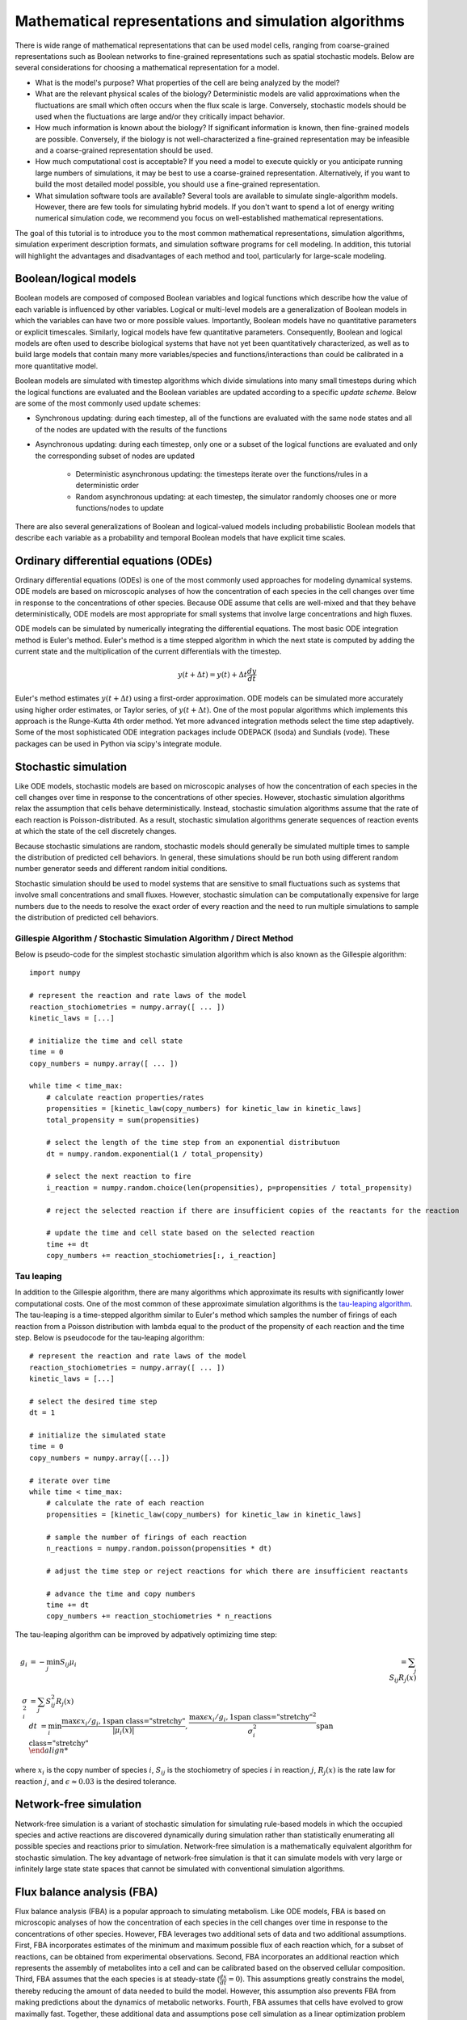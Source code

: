 Mathematical representations and simulation algorithms
======================================================

There is wide range of mathematical representations that can be used model cells, ranging from coarse-grained representations such as Boolean networks to fine-grained representations such as spatial stochastic models. Below are several considerations for choosing a mathematical representation for a model.

* What is the model's purpose? What properties of the cell are being analyzed by the model?
* What are the relevant physical scales of the biology? Deterministic models are valid approximations when the fluctuations are small which often occurs when the flux scale is large. Conversely, stochastic models should be used when the fluctuations are large and/or they critically impact behavior.
* How much information is known about the biology? If significant information is known, then fine-grained models are possible. Conversely, if the biology is not well-characterized a fine-grained representation may be infeasible and a coarse-grained representation should be used.
* How much computational cost is acceptable? If you need a model to execute quickly or you anticipate running large numbers of simulations, it may be best to use a coarse-grained representation. Alternatively, if you want to build the most detailed model possible, you should use a fine-grained representation.
* What simulation software tools are available? Several tools are available to simulate single-algorithm models. However, there are few tools for simulating hybrid models. If you don't want to spend a lot of energy writing numerical simulation code, we recommend you focus on well-established mathematical representations.

The goal of this tutorial is to introduce you to the most common mathematical representations, simulation algorithms, simulation experiment description formats, and simulation software programs for cell modeling. In addition, this tutorial will highlight the advantages and disadvantages of each method and tool, particularly for large-scale modeling.


Boolean/logical models
----------------------
Boolean models are composed of composed Boolean variables and logical functions which describe how the value of each variable is influenced by other variables. Logical or multi-level models are a generalization of Boolean models in which the variables can have two or more possible values. Importantly, Boolean models have no quantitative parameters or explicit timescales. Similarly, logical models have few quantitative parameters. Consequently, Boolean and logical models are often used to describe biological systems that have not yet been quantitatively characterized, as well as to build large models that contain many more variables/species and functions/interactions than could be calibrated in a more quantitative model.

Boolean models are simulated with timestep algorithms which divide simulations into many small timesteps during which the logical functions are evaluated and the Boolean variables are updated according to a specific *update scheme*. Below are some of the most commonly used update schemes:

* Synchronous updating: during each timestep, all of the functions are evaluated with the same node states and all of the nodes are updated with the results of the functions
* Asynchronous updating: during each timestep, only one or a subset of the logical functions are evaluated and only the corresponding subset of nodes are updated

    * Deterministic asynchronous updating: the timesteps iterate over the functions/rules in a deterministic order
    * Random asynchronous updating: at each timestep, the simulator randomly chooses one or more functions/nodes to update

There are also several generalizations of Boolean and logical-valued models including probabilistic Boolean models that describe each variable as a probability and temporal Boolean models that have explicit time scales.


Ordinary differential equations (ODEs)
--------------------------------------
Ordinary differential equations (ODEs) is one of the most commonly used approaches for modeling dynamical systems. ODE models are based on microscopic analyses of how the concentration of each species in the cell changes over time in response to the concentrations of other species. Because ODE assume that cells are well-mixed and that they behave deterministically, ODE models are most appropriate for small systems that involve large concentrations and high fluxes. 

ODE models can be simulated by numerically integrating the differential equations. The most basic ODE integration method is Euler's method. Euler's method is a time stepped algorithm in which the next state is computed by adding the current state and the multiplication of the current differentials with the timestep.

.. math::

    y(t+\Delta t) = y(t) + \Delta t \frac{dy}{dt}

Euler's method estimates :math:`y(t+\Delta t)` using a first-order approximation. ODE models can be simulated more accurately using higher order estimates, or Taylor series, of :math:`y(t+\Delta t)`. One of the most popular algorithms which implements this approach is the Runge-Kutta 4th order method. Yet more advanced integration methods select the time step adaptively. Some of the most sophisticated ODE integration packages include ODEPACK (lsoda) and Sundials (vode). These packages can be used in Python via scipy's integrate module.


Stochastic simulation
---------------------
Like ODE models, stochastic models are based on microscopic analyses of how the concentration of each species in the cell changes over time in response to the concentrations of other species. However, stochastic simulation algorithms relax the assumption that cells behave deterministically. Instead, stochastic simulation algorithms assume that the rate of each reaction is Poisson-distributed. As a result, stochastic simulation algorithms generate sequences of reaction events at which the state of the cell discretely changes.

Because stochastic simulations are random, stochastic models should generally be simulated multiple times to sample the distribution of predicted cell behaviors. In general, these simulations should be run both using different random number generator seeds and different random initial conditions.

Stochastic simulation should be used to model systems that are sensitive to small fluctuations such as systems that involve small concentrations and small fluxes. However, stochastic simulation can be computationally expensive for large numbers due to the needs to resolve the exact order of every reaction and the need to run multiple simulations to sample the distribution of predicted cell behaviors.

Gillespie Algorithm / Stochastic Simulation Algorithm / Direct Method
^^^^^^^^^^^^^^^^^^^^^^^^^^^^^^^^^^^^^^^^^^^^^^^^^^^^^^^^^^^^^^^^^^^^^
Below is pseudo-code for the simplest stochastic simulation algorithm which is also known as the Gillespie algorithm::
    
    import numpy

    # represent the reaction and rate laws of the model
    reaction_stochiometries = numpy.array([ ... ])
    kinetic_laws = [...]

    # initialize the time and cell state
    time = 0
    copy_numbers = numpy.array([ ... ])
    
    while time < time_max:
        # calculate reaction properties/rates
        propensities = [kinetic_law(copy_numbers) for kinetic_law in kinetic_laws]
        total_propensity = sum(propensities)

        # select the length of the time step from an exponential distributuon
        dt = numpy.random.exponential(1 / total_propensity)

        # select the next reaction to fire
        i_reaction = numpy.random.choice(len(propensities), p=propensities / total_propensity)
        
        # reject the selected reaction if there are insufficient copies of the reactants for the reaction

        # update the time and cell state based on the selected reaction
        time += dt
        copy_numbers += reaction_stochiometries[:, i_reaction]

Tau leaping
^^^^^^^^^^^
In addition to the Gillespie algorithm, there are many algorithms which approximate its results with significantly lower computational costs. One of the most common of these approximate simulation algorithms is the `tau-leaping algorithm <https://en.wikipedia.org/wiki/Tau-leaping>`_. The tau-leaping is a time-stepped algorithm similar to Euler's method which samples the number of firings of each reaction from a Poisson distribution with lambda equal to the product of the propensity of each reaction and the time step. Below is pseudocode for the tau-leaping algorithm::

    # represent the reaction and rate laws of the model
    reaction_stochiometries = numpy.array([ ... ])
    kinetic_laws = [...]
    
    # select the desired time step
    dt = 1
   
    # initialize the simulated state
    time = 0
    copy_numbers = numpy.array([...])
    
    # iterate over time
    while time < time_max:
        # calculate the rate of each reaction
        propensities = [kinetic_law(copy_numbers) for kinetic_law in kinetic_laws]
        
        # sample the number of firings of each reaction
        n_reactions = numpy.random.poisson(propensities * dt)
        
        # adjust the time step or reject reactions for which there are insufficient reactants
        
        # advance the time and copy numbers
        time += dt
        copy_numbers += reaction_stochiometries * n_reactions
        
The tau-leaping algorithm can be improved by adpatively optimizing time step:

.. math::
   
   g_i &= -\min_j { S_{ij} }
    \mu_i &= \sum_j { S_{ij} R_j (x) } \\
    \sigma_i^2 &= \sum_j { S_{ij}^2 R_j (x) \\
    dt &= \min_i { \left{ 
            \frac{
                \max{ \left{ 
                    \epsilon x_i / g_i, 1 
                \right} }  
            }{
            |\mu_i (x)|
            }  ,
            \frac{
                \max { \left{
                    \epsilon x_i / g_i, 1 
                \right} }^2
            }{
            \sigma_i^2
            }  
        \right} } \\
        
where :math:`x_i` is the copy number of species :math:`i`, :math:`S_{ij}` is the stochiometry of species :math:`i` in reaction :math:`j`, :math:`R_j (x)` is the rate law for reaction :math:`j`, and :math:`\epsilon \approx 0.03` is the desired tolerance.


Network-free simulation
-----------------------
Network-free simulation is a variant of stochastic simulation for simulating rule-based models in which the occupied species and active reactions are discovered dynamically during simulation rather than statistically enumerating all possible species and reactions prior to simulation. Network-free simulation is a mathematically equivalent algorithm for stochastic simulation. The key advantage of network-free simulation is that it can simulate models with very large or infinitely large state state spaces that cannot be simulated with conventional simulation algorithms.


Flux balance analysis (FBA)
---------------------------
Flux balance analysis (FBA) is a popular approach to simulating metabolism. Like ODE models, FBA is based on microscopic analyses of how the concentration of each species in the cell changes over time in response to the concentrations of other species. However, FBA leverages two additional sets of data and two additional assumptions. First, FBA incorporates estimates of the minimum and maximum possible flux of each reaction which, for a subset of reactions, can be obtained from experimental observations. Second, FBA incorporates an additional reaction which represents the assembly of metabolites into a cell and can be calibrated based on the observed cellular composition. Third, FBA assumes that the each species is at steady-state (:math:`\frac{dx}{dt} = 0`). This assumptions greatly constrains the model, thereby reducing the amount of data needed to build the model. However, this assumption also prevents FBA from making predictions about the dynamics of metabolic networks. Fourth, FBA assumes that cells have evolved to grow maximally fast. Together, these additional data and assumptions pose cell simulation as a linear optimization problem which can be solved using linear programming.

.. math::

    \text{Maximize}~ v_\text{growth} &= f' v \\
    \text{Subject to}~\\
    S v &= 0 \\
    v^\text{min} &\leq v \leq v^\text{max}, \\

where :math:`S_{ij}` is the stochiometry of species :math:`i` in reaction :math:`j`, :math:`v_j` is the flux of reaction :math:`j`, :math:`v^\text{min}_{j}` and :math:`v^\text{max}_j` are the upper and lower bounds of the flux of reaction :math:`j`, and :math:`f_\mu` is 1 for the biomass composition and 0 otherwise.

In addition, there are a variety of generalizations of FBA for using genomic and other experimental data to generate more accurate flux bounds (see `review <https://doi.org/10.1371/journal.pcbi.1003580>`_), dynamic FBA simulations (dFBA), and combined regulatory and FBA metabolism simulations (`rFBA <http://doi.org/10.1038/nature02456>`_, `PROM <http://doi.org/10.1073/pnas.1005139107>`_).

dFBA enables dynamic simulations by (1) assuming that cells quickly reach pseudo-steady states with their environment because their internal dynamics are significantly faster than that of the external environment, (2) iteratively forming and solving FBA models, and (3) updating the extracellular concentrations based on the predicted fluxes. Below is pseudo-code for dFBA::

    Set the initial biomass concentration
    Set the initial conditions of the environment
    From the starting time to the final time
        Set the upper and lower bounds of the exchange reactions based on the currnt biomass concentration and environmental conditions
        Solve for the maximum growth rate and optimal fluxes
        Update the biomass concentration based on the predicted growth rate
        Update the environmental conditions based on the predicted exchange fluxes


Multi-algorithmic simulation
----------------------------
To efficiently simulate entire cells, we must represent each aspect of a cell using the most appropriate mathematics and concurrently integrate or co-simulate the combined hybrid or multi-algorithmic model. For example, we must represent transcription as a stochastic model and represent metabolism as an FBA model. Hybrid simulation is an open area of research. Below is a summarize of several increasingly sophisticated hybrid simulation algorithms.

* Serial simulation: Divide the simulation into multiple small time steps. Within each time step, iteratively simulate the submodel and update the cell state. Optionally, simulate the models in a random order at each time step. This is a simple algorithm to implement. However, this algorithm violates the arrow of time by integrating submodels based on different states within each time step.
* Partitioning and merging: Divide the simulation into multiple small time steps. With each time step, partition the pool of each species into separate pools for each submodel. Simulate the submodels independently using the independent pools. Update the global species pools by merging the submodel pools. Species can be partitioned uniformly, based on their utilization during the previous time point, or based on a preliminary integration of the submodels. This is a relatively simple algorithm to implement for models whose state only represents concentrations and/or species copy number. However, it can be challenging to partition and merge rule-based models whose states are represented by graphs.
* Interpolation: For models that are composed of one discrete and one continuous model, we can append the continuous model to the discrete model as a single pseudo reaction, fire the reaction immediately after each discrete reaction, and periodically calculate the coefficients of the pseudo reaction by numerically integrating the continuous model. Furthermore, we could adaptive choose the frequency at which the continuous model is simulated based on the sensitivity of its predictions to its inputs from the discrete model. Overall, we believe this algorithm provides a good balance of accuracy and speed.
* Scheduling: Build a higher-order stochastic model which contains one pseudo-reaction per submodel. Set the propensity of each pseudo-reaction to the total propensity of the submodel. Use the Gillespie method to schedule the firing of the pseudo-reactions/submodels. This is the strategy used by E-Cell (Takahashi et al., 2004).
* Upscaling: For models that are composed of one discrete and one continuous model, we can append all of the continuous reactions model to the discrete model; periodically set their propensities by evaluating their kinetic laws, or in the case of FBA, calculating the optimal flux distribution; and select and fire the continuous reactions using the same mechanism as the discrete reactions. This algorithm is compelling, but is computationally expensive due to the need to resolve the order of every reaction including every continuous reaction.


Simulating individual submodels
^^^^^^^^^^^^^^^^^^^^^^^^^^^^^^^
For calibration and testing, it is useful to simulate individual submodels of a larger model. To meaningfully simulate a submodel, you must `mock` the impact of all of the other submodels that the submodel interacts with. This can be done by creating coarse-grained versions of all of the other submodels which mimic their external behavior at a lower computational cost.


Reproducing stochastic simulations
----------------------------------
To run stochastic simulations reproducibly, every simulation input must be identical, including the order in which the reactions are defined and the state of the random number generator.

The state of the ``numpy`` random number generator can be set using the ``seed`` method::

    numpy.random.seed(0)


Simulation descriptions
-----------------------
To simulate a model, we must specify every aspect of the simulation including 

* The model that we want to simulate
* Any modifications of the model that we wish to simulate (e.g. modified parameter values)
* The initial conditions of the simulation
* The desired simulation algorithm
* The parameters of the simulation algorithm such as the initial seed and state of the random number generator

The `Simulation Experiment Description Markup Language <http://sed-ml.org>`_ (SED-ML) is one of the most commonly used languages for describing simulations. SED-ML is primarily designed to describe simulations of XML-based models such as models encoded in CellML and SBML. However, SED-ML can be used to describe the simulation of any model. `Simulation Experiment Specification via a Scala Layer <http://sessl.org>`_ (SESSL) is competing langauge simulation description language. 


Software tools
--------------
Below is a list of some of the most commonly used simulation software programs for cell modeling:

* Desktop programs:
    
    * `CellNOpt <http://www.cellnopt.org/>`_: Boolean simulator    
    * `COPASI <http://copasi.org>`_: ODE and stochastic simulator
    * `ECell <http://www.e-cell.org>`_: multi-algorithmic simulator    
    * `iBioSim <http://www.async.ece.utah.edu/ibiosim>`_
    * `NFSim <http://michaelsneddon.net/nfsim/>`_: stochastic network-free simulator
    * `VCell <http://vcell.org/>`_: ODE, stochastic, and spatial simulator

* Web-based programs

    * `Cell Collective <https://cellcollective.org>`_: online Boolean simulator
    * `JWS Online <http://jjj.biochem.sun.ac.za/>`_: online ODE and stochastic simulator    

* Python libraries
    
    * `BooleanNet <https://github.com/ialbert/booleannet>`_: Boolean simulation
    * `COBRApy <https://opencobra.github.io/>`_: FBA simulation
    * `libRoadRunner <http://libroadrunner.org/>`_: ODE simulation
    * `LibSBMLSim <http://fun.bio.keio.ac.jp/software/libsbmlsim/>`_: ODE simulation
    * `PySB <http://pysb.org/>`_: rule-based simulation
    * `StochPy <http://pythonhosted.org/StochPy/>`_: stochastic simulation


Exercises
---------

Required software
^^^^^^^^^^^^^^^^^
For Ubuntu, the following commands can be used to install all of the software required for the exercises::

    sudo apt-get install \
        python \
        python-pip
    sudo pip install \
        matplotlib \
        numpy \
        optlang \
        scipy


Boolean simulation
^^^^^^^^^^^^^^^^^^
In this exercise we will simulate the gene Boolean network shown below using both synchronous and asynchronous updating.

.. image:: boolean-model.png

First, define a set of functions which represent the edges of the network::
    
    regulatory_functions = {
        'A': lambda nodes: not nodes['C'],
        'B': lambda nodes: not nodes['A'],
        'C': lambda nodes: not nodes['B'],
    }

Second, define the initial state of the network::

    initial_state = {
        'A': False,
        'B': True,
        'C': True
    }

Third, write a Boolean simulator and synchronous, asynchronous deterministic, and asynchronous random update schemes by completing the code fragments below::

    def simulate(regulatory_functions, initial_state, n_steps, update_scheme):
        """ Simulates a Boolean network for :obj:`n_steps` using :obj:`update_scheme`

        Args:
            regulatory_functions (:obj:`dict` of :obj:`str`, :obj:`function`): dictionary of regulatory functions for each species
            initial_state (:obj:`dict` of :obj:`str`, :obj:`bool`): dictionary of initial values of each species
            n_steps (:obj:`int`): number of steps to simulate
            update_scheme (:obj:`method`): update schema

        Returns:
            :obj:`tuple`:

                * :obj:`numpy.ndarray`: array of step numbers
                * :obj:`dict` of :obj:`str`, :obj:`numpy.ndarray`: dictionary of histories of each species
        """

        # initialize data structures to store predicted time course and copy initial state to state history
        ...

        # set current state to initial state
        ...

        # iterate over time steps
        for step in range(1, n_steps + 1):
            # update state according to :obj:`update_scheme`
            ...

            # store current value
            ...

        # return predicted dynamics
        ...


    def sync_update_scheme(regulatory_functions, step, current_state):
        """ Synchronously update species values

        Args:
            regulatory_functions (:obj:`dict` of :obj:`str`, :obj:`function`): dictionary of regulatory functions for each species
            step (:obj:`int`): step iteration
            current_state (:obj:`dict` of :obj:`str`, :obj:`bool`): dictionary of values of each species

        Returns:
             :obj:`dict` of :obj:`str`, :obj:`bool`: dictionary of values of each species
        """
        # calculate next state
        ...

        # return state
        return next_state


    def deterministic_async_update_scheme(regulatory_functions, step, current_state):
        """ Asynchronously update species values in a deterministic order

        Args:
            regulatory_functions (:obj:`dict` of :obj:`str`, :obj:`function`): dictionary of regulatory functions for each species
            step (:obj:`int`): step iteration
            current_state (:obj:`dict` of :obj:`str`, :obj:`bool`): dictionary of values of each species

        Returns:
             :obj:`dict` of :obj:`str`, :obj:`bool`: dictionary of values of each species
        """
        # calculate next state
        ...
        
        # return state
        return current_state


    def random_async_update_scheme(regulatory_functions, step, current_state):
        """ Asynchronously update species values in a random order

        Args:
            regulatory_functions (:obj:`dict` of :obj:`str`, :obj:`function`): dictionary of regulatory functions for each species
            step (:obj:`int`): step iteration
            current_state (:obj:`dict` of :obj:`str`, :obj:`bool`): dictionary of values of each species

        Returns:
             :obj:`dict` of :obj:`str`, :obj:`bool`: dictionary of values of each species
        """
        # calculate next state
        ...
        
        # return state
        return current_state

Fourth, seed numpy's random number generator so that we can reproducibly simulate the model::

    numpy.random.seed(0)

Fifth, use the simulation functions to simulate the model::

    n_steps = 10
    sync_time_hist, sync_hist = simulate(regulatory_functions, initial_state, 20, sync_update_scheme)
    det_async_time_hist, det_async_hist = simulate(regulatory_functions, initial_state, 20 * 3, deterministic_async_update_scheme)
    rand_sync_time_hist, rand_sync_hist = simulate(regulatory_functions, initial_state, 20 * 3, random_async_update_scheme)

    det_async_time_hist = det_async_time_hist / 3
    rand_sync_time_hist = rand_sync_time_hist / 3

Next, use ``matplotlib`` to plot the simulation results. You should see results similar to those below.

..
    todo: plot values as step functions

.. image:: boolean-results.png

Finally, compare the simulation results from the different update schemes. How do they differ? Which ones reach steady states or repitive oscillations?


ODE simulation
^^^^^^^^^^^^^^
In this exercise we will use lsoda to simulate the Goldbeter 1991 cell cycle model of cyclin, cdc2, and cyclin protease (`doi: 10.1073/pnas.88.20.9107 <https://doi.org/10.1073/pnas.88.20.9107>`_, `BIOMD0000000003 <http://www.ebi.ac.uk/biomodels-main/BIOMD0000000003>`_).

.. image:: ode-model.png

First, open the `BioModels entry <http://www.ebi.ac.uk/biomodels-main/BIOMD0000000003>`_ for the model in your web browser. Identify the reactions, their rate laws, the parameter values, and the initial conditions of the model. Note, that the model uses two assignment rules for :math:`V1` and :math:`V3` which are not displayed on the BioModels page. These assignment rules must be identified from the SBML version of the model which can be exported from the BioModels page.

Second, write a function to calculate the time derivative of the cyclin, cd2, and protease concentrations/activities by completing the code fragment below::

    def d_conc_d_t(concs, time):
        """ Calculate differentials for Goldbeter 1991 cell cycle model 
        (`BIOMD0000000003 <http://www.ebi.ac.uk/biomodels-main/BIOMD0000000003>`_)

        Args:
            time (obj:`float`): time
            concs (:obj:`numpy.ndarray`): array of current concentrations

        Returns:
            :obj:`numpy.ndarray
        """
        ...

Next, create a vector to represent the initial conditions by completing this code fragment::

    init_concs = ...

Next, use ``scipy.integrate.odeint`` which implements the lsoda algorithm to simulate the model by completing this code fragment::

    time_max = 100
    time_step = 0.1
    time_hist = numpy.linspace(0., time_max, time_max / time_step + 1)
    conc_hist = scipy.integrate.odeint(...)

Finally, use ``matplotlib`` to plot the simulation results. You should see results similar to those below.

.. image:: ode-results.png


Stochastic simulation
^^^^^^^^^^^^^^^^^^^^^
In this exercise we will simulate the stochastic synthesis and degradation of a single RNA using the Gillespie algorithm.

.. math::

    \text{Synthesis:}~\emptyset &\rightarrow \text{mRNA} \\
    \text{Degradation:}~\text{mRNA} &\rightarrow \emptyset \\
    r_\text{syn} &= k_\text{syn}\\
    r_\text{deg} &= k_\text{deg} \text{mRNA}\\
    k_\text{syn} &= 2.5\,\text{s}^{-1}\\
    k_\text{deg} &= 0.5\,\text{s}^{-1}\,\text{molecule}^{-1}\\
    \text{mRNA}(t=0) &= 10\,\text{molecules} \\ 

First, define data structures to represent the stoichiometries are rate laws of the reactions::

    reaction_stochiometries = [1, -1]

    k_syn = 2.5 # 1/s
    k_deg = 0.5 # 1/s/molecule
    def kinetic_laws(copy_number):
        return numpy.array([
            k_syn, 
            k_deg * copy_number,
            ])

Second, define the initial copy number::

    init_copy_number = 10

Third, implement the Gillepsie algorithm by completing the code skeleton below::

    def simulate(reaction_stochiometries, kinetic_laws, init_copy_number, time_max, time_step):
        """ Run a stochastic simulation

        Args:
           reaction_stochiometries (:obj:`list` of :obj:`int`): list of stoichiometries of the protein in each reaction
           kinetic_laws (:obj:`list` of :obj:`function`): list of kinetic law function
           init_copy_number (:obj:`int`): initial copy number
           time_max (:obj:`float`): simulation length
           time_step (:obj:`float`): freuency to record predicted dynamics

        Returns:
            :obj:`tuple`:

                * :obj:`numpy.ndarray`: time points
                * :obj:`numpy.ndarray`: predicted copy number at each time point
        """

        # data structure to store predicted copy numbers
        time_hist = numpy.linspace(0., time_max, time_max / time_step + 1)
        copy_number_hist = numpy.full(int(time_max / time_step + 1), numpy.nan)
        copy_number_hist[0] = init_copy_number

        # initial conditions
        time = 0
        copy_number = init_copy_number

        # iterate over time
        while time < time_max:
            # calculate reaction properties/rates
            propensities = ...

            # calculate total propensity
            total_propensity = ...

            # select the length of the time step from an exponential distributuon
            dt = ...

            # select the next reaction to fire
            i_reaction = ...

            # update the time and copy number based on the selected reaction
            time += ..
            copy_number += ...

            # store copy number history
            #print(time)
            if time < time_max:            
                copy_number_hist[int(numpy.ceil(time / time_step)):] = copy_number

        return (time_hist, copy_number_hist)

Fourth, seed random number generator so that we can reproducibly simulate the model::

    numpy.random.seed(0)

Fifth, use the ``simulate`` function to run 100-25 s simulations, store the results, and use ``matplotlib`` to visualize the results. You should see results similar to those below.

.. image:: stochastic-results.png

Finally, examine the result simulation results. Is the simulation approaching steady-state? How could you analytically calculate the steady-state?


Network-free simulation of rule-based models
^^^^^^^^^^^^^^^^^^^^^^^^^^^^^^^^^^^^^^^^^^^^
Please see the `PySB tutorial <http://pysb.readthedocs.io/en/latest/tutorial.html>`_ to learn about how to simulate rule-based models from Python


FBA simulation
^^^^^^^^^^^^^^
In this exercise we will use the ``optlang`` package to simulate the mock metabolic dFBA model illustrated below.

.. image:: fba-model.png

First, create an ``optlang`` model::

    # import optlang
    import optlang

    # create a model
    model = optlang.Model()

Second, add a variable for each reaction flux. For example, the following two commands will create variables for the glucose transport and exchange reactions::

    glc_tx = optlang.Variable('glc_tx', lb=0)
    glc_ex = optlang.Variable('glc_ex', lb=0)

Next, add a constraint to represent the rate of change of each species. For example, the following command will create a variable for the rate of change of the extracellular concentration of glucose and constrain that rate to zero::

    glc_e = optlang.Constraint(glc_ex - glc_tx, lb=0, ub=0)
    model.add([glc_e])

Next, set the objective to maximize growth::

    model.objective = optlang.Objective(growth, direction='max')

Next, set the initial conditions::

    init_conc_glc_e = 200.
    init_conc_aa_e = 120.
    init_conc_biomass = 1.

Next, setup a data structure to store the predicted concentrations::

    time_max = 70
    time_hist = numpy.array(range(time_max + 1))
    flux_hist = numpy.full((time_max + 1, len(model.variables)), numpy.nan)
    growth_hist = numpy.full(time_max + 1, numpy.nan)
    conc_hist = numpy.full((time_max + 1, 3), numpy.nan)

Next, complete the code fragment below to simulate the model::

    variable_names = model.variables.keys()
    conc_glc_e = init_conc_glc_e
    conc_aa_e = init_conc_aa_e
    conc_biomass = init_conc_biomass
    for i_time in range(time_max + 1):
        # constrain fluxes based on avialable nutrients
        glc_tx.ub = ...
        aa_tx.ub = ...

        # solve for the maximum growth and optimal fluxes
        status = model.optimize()
        assert(status == 'optimal')

        # store history
        growth_hist[i_time] = model.objective.value
        for i_var, var_name in enumerate(variable_names):
            flux_hist[i_time, i_var] = model.variables[var_name].primal

        conc_hist[i_time, 0] = conc_glc_e
        conc_hist[i_time, 1] = conc_aa_e
        conc_hist[i_time, 2] = conc_biomass

        # update concentrations
        conc_glc_e -= ...
        conc_aa_e -= ...
        conc_biomass += ...

Next, use ``matplotlib`` to plot the predicted concentration dynamics. You should see results similar to those below.

.. image:: fba-results.png


Hybrid simulation
^^^^^^^^^^^^^^^^^
* Write a hybrid FBA/SSA simulator
* Build a composite model and simulate one of its submodels by coupling it to coarse-grained versions of all of the other submodels
